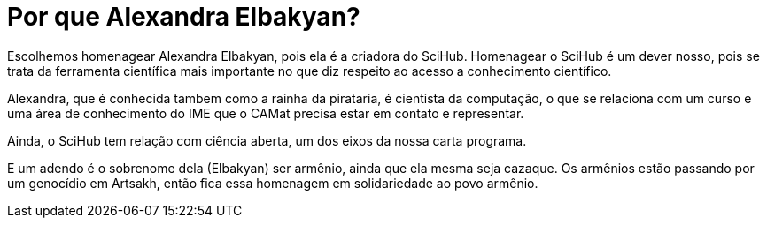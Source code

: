 = Por que Alexandra Elbakyan?
:page-identificador: 20231209_por_que_alexandra_elbakyan
:page-data: "09 de dezembro de 2023"
:page-layout: boletime_post
:page-categories: [boletime_post]
:page-tags: ['BoletIME']
:page-boletime: "Dezembro/2023 (6ed)"
:page-autoria: "CAMat"
:page-resumo: ['Breve explicação da gestão sobre o porquê do nome "Alexandra Elbakyan"']

Escolhemos homenagear Alexandra Elbakyan, pois ela é a criadora do SciHub. Homenagear o SciHub é um dever nosso, pois se trata da ferramenta científica mais importante no que diz respeito ao acesso a conhecimento científico.

Alexandra, que é conhecida tambem como a rainha da pirataria, é cientista da computação, o que se relaciona com um curso e uma área de conhecimento do IME que o CAMat precisa estar em contato e representar.

Ainda, o SciHub tem relação com ciência aberta, um dos eixos da nossa carta programa.

E um adendo é o sobrenome dela (Elbakyan) ser armênio, ainda que ela mesma seja cazaque. Os armênios estão passando por um genocídio em Artsakh, então fica essa homenagem em solidariedade ao povo armênio.
